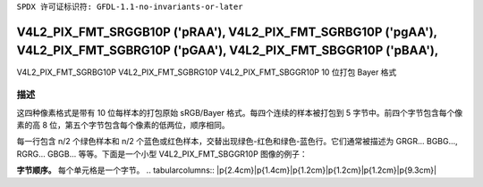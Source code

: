 ``SPDX 许可证标识符: GFDL-1.1-no-invariants-or-later``

.. _V4L2-PIX-FMT-SRGGB10P:
.. _v4l2-pix-fmt-sbggr10p:
.. _v4l2-pix-fmt-sgbrg10p:
.. _v4l2-pix-fmt-sgrbg10p:

*******************************************************************************************************************************
V4L2_PIX_FMT_SRGGB10P ('pRAA'), V4L2_PIX_FMT_SGRBG10P ('pgAA'), V4L2_PIX_FMT_SGBRG10P ('pGAA'), V4L2_PIX_FMT_SBGGR10P ('pBAA'),
*******************************************************************************************************************************

V4L2_PIX_FMT_SGRBG10P  
V4L2_PIX_FMT_SGBRG10P  
V4L2_PIX_FMT_SBGGR10P  
10 位打包 Bayer 格式

描述
===========

这四种像素格式是带有 10 位每样本的打包原始 sRGB/Bayer 格式。每四个连续的样本被打包到 5 字节中。前四个字节包含每个像素的高 8 位，第五个字节包含每个像素的低两位，顺序相同。

每一行包含 n/2 个绿色样本和 n/2 个蓝色或红色样本，交替出现绿色-红色和绿色-蓝色行。它们通常被描述为 GRGR... BGBG..., RGRG... GBGB... 等等。下面是一个小型 V4L2_PIX_FMT_SBGGR10P 图像的例子：

**字节顺序。**
每个单元格是一个字节。
.. tabularcolumns:: |p{2.4cm}|p{1.4cm}|p{1.2cm}|p{1.2cm}|p{1.2cm}|p{9.3cm}|

.. flat-table::
    :header-rows:  0
    :stub-columns: 0
    :widths: 12 8 8 8 8 68

    * - 起始 + 0:
      - B\ :sub:`00high`
      - G\ :sub:`01high`
      - B\ :sub:`02high`
      - G\ :sub:`03high`
      - G\ :sub:`03low`（位 7--6） B\ :sub:`02low`（位 5--4）

	G\ :sub:`01low`（位 3--2） B\ :sub:`00low`（位 1--0）
    * - 起始 + 5:
      - G\ :sub:`10high`
      - R\ :sub:`11high`
      - G\ :sub:`12high`
      - R\ :sub:`13high`
      - R\ :sub:`13low`（位 7--6） G\ :sub:`12low`（位 5--4）

	R\ :sub:`11low`（位 3--2） G\ :sub:`10low`（位 1--0）
    * - 起始 + 10:
      - B\ :sub:`20high`
      - G\ :sub:`21high`
      - B\ :sub:`22high`
      - G\ :sub:`23high`
      - G\ :sub:`23low`（位 7--6） B\ :sub:`22low`（位 5--4）

	G\ :sub:`21low`（位 3--2） B\ :sub:`20low`（位 1--0）
    * - 起始 + 15:
      - G\ :sub:`30high`
      - R\ :sub:`31high`
      - G\ :sub:`32high`
      - R\ :sub:`33high`
      - R\ :sub:`33low`（位 7--6） G\ :sub:`32low`（位 5--4）

	R\ :sub:`31low`（位 3--2） G\ :sub:`30low`（位 1--0）
